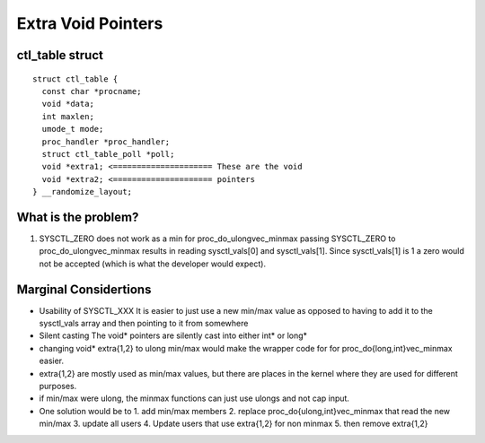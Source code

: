 .. _Extra Void Pointers:

===================
Extra Void Pointers
===================


ctl_table struct
================

::

  struct ctl_table {
    const char *procname;
    void *data;
    int maxlen;
    umode_t mode;
    proc_handler *proc_handler;
    struct ctl_table_poll *poll;
    void *extra1; <===================== These are the void
    void *extra2; <===================== pointers
  } __randomize_layout;

What is the problem?
====================

1. SYSCTL_ZERO does not work as a min for proc_do_ulongvec_minmax
   passing SYSCTL_ZERO to proc_do_ulongvec_minmax results in reading
   sysctl_vals[0] and sysctl_vals[1]. Since sysctl_vals[1] is 1 a zero would not
   be accepted (which is what the developer would expect).

Marginal Considertions
======================

* Usability of SYSCTL_XXX
  It is easier to just use a new min/max value as opposed to having to add it to
  the sysctl_vals array and then pointing to it from somewhere

* Silent casting
  The void* pointers are silently cast into either int* or long*

* changing void* extra{1,2} to ulong min/max would make the wrapper code for for
  proc_do{long,int}vec_minmax easier.

* extra{1,2} are mostly used as min/max values, but there are places in the
  kernel where they are used for different purposes.

* if min/max were ulong, the minmax functions can just use ulongs and not cap
  input.

* One solution would be to
  1. add min/max members
  2. replace proc_do{ulong,int}vec_minmax that read the new min/max
  3. update all users
  4. Update users that use extra{1,2} for non minmax
  5. then remove extra{1,2}
